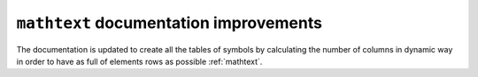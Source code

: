 ``mathtext`` documentation improvements
---------------------------------------

The documentation is updated to create all the tables of symbols
by calculating the number of columns in dynamic way in order to have as full of elements rows as possible :ref:`mathtext`.
